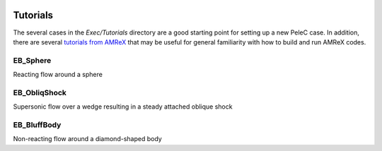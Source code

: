  .. role:: cpp(code)
    :language: c++
 
 .. role:: fortran(code)
    :language: fortran

.. _Tutorials:


Tutorials
---------

The several cases in the *Exec/Tutorials* directory are a good starting point for setting up a new PeleC case. In addition, there are several `tutorials from AMReX <https://amrex-codes.github.io/amrex/docs_html/Basics.html#example-heatequation-ex1-c>`_ that may be useful for general familiarity with how to build and run AMReX codes.

EB_Sphere
~~~~~~~~~
Reacting flow around a sphere

EB_ObliqShock
~~~~~~~~~~~~~
Supersonic flow over a wedge resulting in a steady attached oblique shock

EB_BluffBody
~~~~~~~~~~~~
Non-reacting flow around a diamond-shaped body
